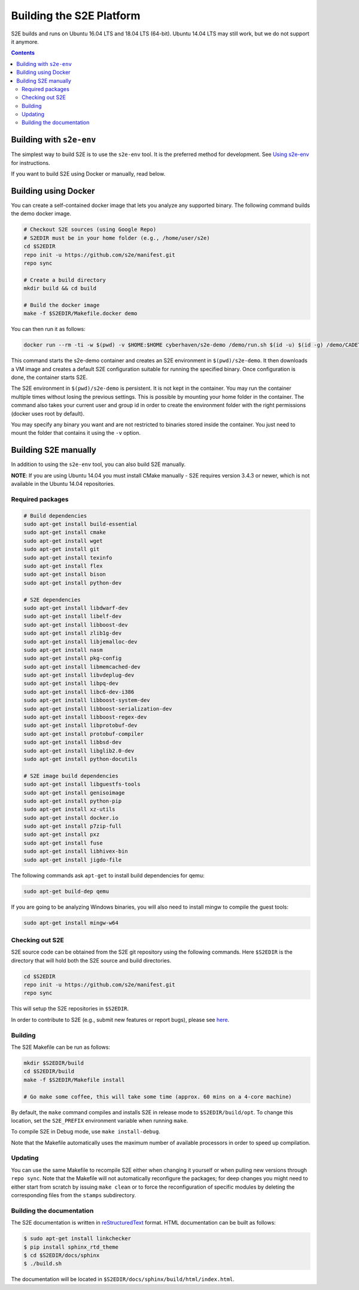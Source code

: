 ==========================
Building the S2E Platform
==========================

S2E builds and runs on Ubuntu 16.04 LTS and 18.04 LTS (64-bit). Ubuntu 14.04 LTS may still work, but we do not support
it anymore.

.. contents::

Building with ``s2e-env``
=========================

The simplest way to build S2E is to use the ``s2e-env`` tool. It is the preferred method for development. See `Using
s2e-env <s2e-env.rst>`__ for instructions.

If you want to build S2E using Docker or manually, read below.

Building using Docker
=====================

You can create a self-contained docker image that lets you analyze any supported binary. The following command builds
the demo docker image.

.. code-block:: console

    # Checkout S2E sources (using Google Repo)
    # S2EDIR must be in your home folder (e.g., /home/user/s2e)
    cd $S2EDIR
    repo init -u https://github.com/s2e/manifest.git
    repo sync

    # Create a build directory
    mkdir build && cd build

    # Build the docker image
    make -f $S2EDIR/Makefile.docker demo

You can then run it as follows:

.. code-block:: console

    docker run --rm -ti -w $(pwd) -v $HOME:$HOME cyberhaven/s2e-demo /demo/run.sh $(id -u) $(id -g) /demo/CADET_00001

This command starts the s2e-demo container and creates an S2E environment in ``$(pwd)/s2e-demo``. It then downloads a
VM image and creates a default S2E configuration suitable for running the specified binary. Once configuration is done,
the container starts S2E.

The S2E environment in ``$(pwd)/s2e-demo`` is persistent. It is not kept in the container. You may run the container
multiple times without losing the previous settings. This is possible by mounting your home folder in the container.
The command also takes your current user and group id in order to create the environment folder with the right
permissions (docker uses root by default).

You may specify any binary you want and are not restricted to binaries stored inside the container. You just need to
mount the folder that contains it using the ``-v`` option.

Building S2E manually
=====================

In addition to using the ``s2e-env`` tool, you can also build S2E manually.

**NOTE**: If you are using Ubuntu 14.04 you must install CMake manually - S2E requires version 3.4.3 or newer, which is
not available in the Ubuntu 14.04 repositories.

Required packages
-----------------

.. code-block:: console

    # Build dependencies
    sudo apt-get install build-essential
    sudo apt-get install cmake
    sudo apt-get install wget
    sudo apt-get install git
    sudo apt-get install texinfo
    sudo apt-get install flex
    sudo apt-get install bison
    sudo apt-get install python-dev

    # S2E dependencies
    sudo apt-get install libdwarf-dev
    sudo apt-get install libelf-dev
    sudo apt-get install libboost-dev
    sudo apt-get install zlib1g-dev
    sudo apt-get install libjemalloc-dev
    sudo apt-get install nasm
    sudo apt-get install pkg-config
    sudo apt-get install libmemcached-dev
    sudo apt-get install libvdeplug-dev
    sudo apt-get install libpq-dev
    sudo apt-get install libc6-dev-i386
    sudo apt-get install libboost-system-dev
    sudo apt-get install libboost-serialization-dev
    sudo apt-get install libboost-regex-dev
    sudo apt-get install libprotobuf-dev
    sudo apt-get install protobuf-compiler
    sudo apt-get install libbsd-dev
    sudo apt-get install libglib2.0-dev
    sudo apt-get install python-docutils

    # S2E image build dependencies
    sudo apt-get install libguestfs-tools
    sudo apt-get install genisoimage
    sudo apt-get install python-pip
    sudo apt-get install xz-utils
    sudo apt-get install docker.io
    sudo apt-get install p7zip-full
    sudo apt-get install pxz
    sudo apt-get install fuse
    sudo apt-get install libhivex-bin
    sudo apt-get install jigdo-file

The following commands ask ``apt-get`` to install build dependencies for qemu:

.. code-block:: console

    sudo apt-get build-dep qemu

If you are going to be analyzing Windows binaries, you will also need to install mingw to compile the guest tools:

.. code-block:: console

    sudo apt-get install mingw-w64

Checking out S2E
----------------

S2E source code can be obtained from the S2E git repository using the following commands. Here ``$S2EDIR`` is the
directory that will hold both the S2E source and build directories.

.. code-block:: console

    cd $S2EDIR
    repo init -u https://github.com/s2e/manifest.git
    repo sync

This will setup the S2E repositories in ``$S2EDIR``.

In order to contribute to S2E (e.g., submit new features or report bugs), please see `here <Contribute.rst>`__.

Building
--------

The S2E Makefile can be run as follows:

.. code-block:: console

    mkdir $S2EDIR/build
    cd $S2EDIR/build
    make -f $S2EDIR/Makefile install

    # Go make some coffee, this will take some time (approx. 60 mins on a 4-core machine)

By default, the ``make`` command compiles and installs S2E in release mode to ``$S2EDIR/build/opt``. To change this
location, set the ``S2E_PREFIX`` environment variable when running ``make``.

To compile S2E in Debug mode, use ``make install-debug``.

Note that the Makefile automatically uses the maximum number of available processors in order to speed up compilation.

Updating
--------

You can use the same Makefile to recompile S2E either when changing it yourself or when pulling new versions through
``repo sync``. Note that the Makefile will not automatically reconfigure the packages; for deep changes you might need
to either start from scratch by issuing ``make clean`` or to force the reconfiguration of specific modules by deleting
the corresponding files from the ``stamps`` subdirectory.

Building the documentation
--------------------------

The S2E documentation is written in `reStructuredText <http://docutils.sourceforge.net/rst.html>`__ format. HTML
documentation can be built as follows:

.. code-block:: console

    $ sudo apt-get install linkchecker
    $ pip install sphinx_rtd_theme
    $ cd $S2EDIR/docs/sphinx
    $ ./build.sh

The documentation will be located in ``$S2EDIR/docs/sphinx/build/html/index.html``.
